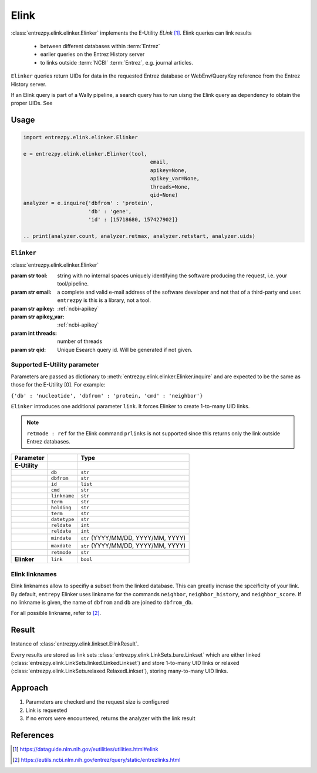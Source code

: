 .. _elink:

Elink
=====

:class:`entrezpy.elink.elinker.Elinker` implements the E-Utility
`ELink` [#]_. Elink queries can link results

 - between different databases within :term:`Entrez`
 - earlier queries on the Entrez History server
 - to links outside :term:`NCBI` :term:`Entrez`, e.g. journal articles.

``Elinker`` queries return UIDs for data in the requested Entrez database or
WebEnv/QueryKey reference from the Entrez History server.

If an Elink query is part of a Wally pipeline, a search query has to run
uisng the Elink query as dependency to obtain the proper UIDs. See ::

Usage
-----
.. code::

  import entrezpy.elink.elinker.Elinker

  e = entrezpy.elink.elinker.Elinker(tool,
                                           email,
                                           apikey=None,
                                           apikey_var=None,
                                           threads=None,
                                           qid=None)
  analyzer = e.inquire{'dbfrom' : 'protein',
                       'db' : 'gene',
                       'id' : [15718680, 157427902]}

  .. print(analyzer.count, analyzer.retmax, analyzer.retstart, analyzer.uids)

``Elinker``
~~~~~~~~~~~~~

:class:`entrezpy.elink.elinker.Elinker`

:param str tool: string with no internal spaces uniquely identifying the
                software producing the request, i.e. your tool/pipeline.
:param str email: a complete and valid e-mail address of the software developer
                  and not that of a third-party end user. ``entrezpy`` is this
                  is a library, not a tool.
:param str apikey:     :ref:`ncbi-apikey`
:param str apikey_var: :ref:`ncbi-apikey`
:param int threads:    number of threads
:param str qid:        Unique Esearch query id. Will be generated if not given.



Supported E-Utility parameter
~~~~~~~~~~~~~~~~~~~~~~~~~~~~~
Parameters are passed as dictionary to
:meth:`entrezpy.elink.elinker.Elinker.inquire` and are expected to be the
same as those for the E-Utility [0]. For example:

``{'db' : 'nucleotide', 'dbfrom' : 'protein, 'cmd' : 'neighbor'}``

``Elinker`` introduces one additional parameter ``link``. It forces Elinker to
create 1-to-many UID links.

.. note ::

  ``retmode : ref`` for the Elink command ``prlinks`` is not supported since
  this returns only the link outside Entrez databases.


=============   ==============    =====================================
Parameter                         Type
=============   ==============    =====================================
**E-Utility**
..              ``db``            ``str``
..              ``dbfrom``        ``str``
..              ``id``            ``list``
..              ``cmd``           ``str``
..              ``linkname``      ``str``
..              ``term``          ``str``
..              ``holding``       ``str``
..              ``term``          ``str``
..              ``datetype``      ``str``
..              ``reldate``       ``int``
..              ``reldate``       ``int``
..              ``mindate``       ``str`` (YYYY/MM/DD, YYYY/MM, YYYY)
..              ``maxdate``       ``str`` (YYYY/MM/DD, YYYY/MM, YYYY)
..              ``retmode``       ``str``
**Elinker**     ``link``          ``bool``
=============   ==============    =====================================

Elink linknames
~~~~~~~~~~~~~~~

Elink linknames allow to specifiy a subset from the linked database. This can
greatly incrase the spceificity of your link. By default, ``entrepy`` Elinker
uses linkname for the commands ``neighbor``, ``neighbor_history``, and
``neighbor_score``. If no linkname is given, the name of ``dbfrom`` and ``db``
are joined to ``dbfrom_db``.

For all possible linkname, refer to [#]_.

Result
------
Instance of :class:`entrezpy.elink.linkset.ElinkResult`.

Every results are stored as link sets :class:`entrezpy.elink.LinkSets.bare.Linkset`
which are either linked (:class:`entrezpy.elink.LinkSets.linked.LinkedLinkset`)
and store 1-to-many UID links  or relaxed
(:class:`entrezpy.elink.LinkSets.relaxed.RelaxedLinkset`), storing many-to-many
UID links.

Approach
--------

1. Parameters are checked and the request size is configured
2. Link is requested
3. If no errors were encountered, returns the analyzer with the link result


References
----------

.. [#] https://dataguide.nlm.nih.gov/eutilities/utilities.html#elink
.. [#] https://eutils.ncbi.nlm.nih.gov/entrez/query/static/entrezlinks.html
